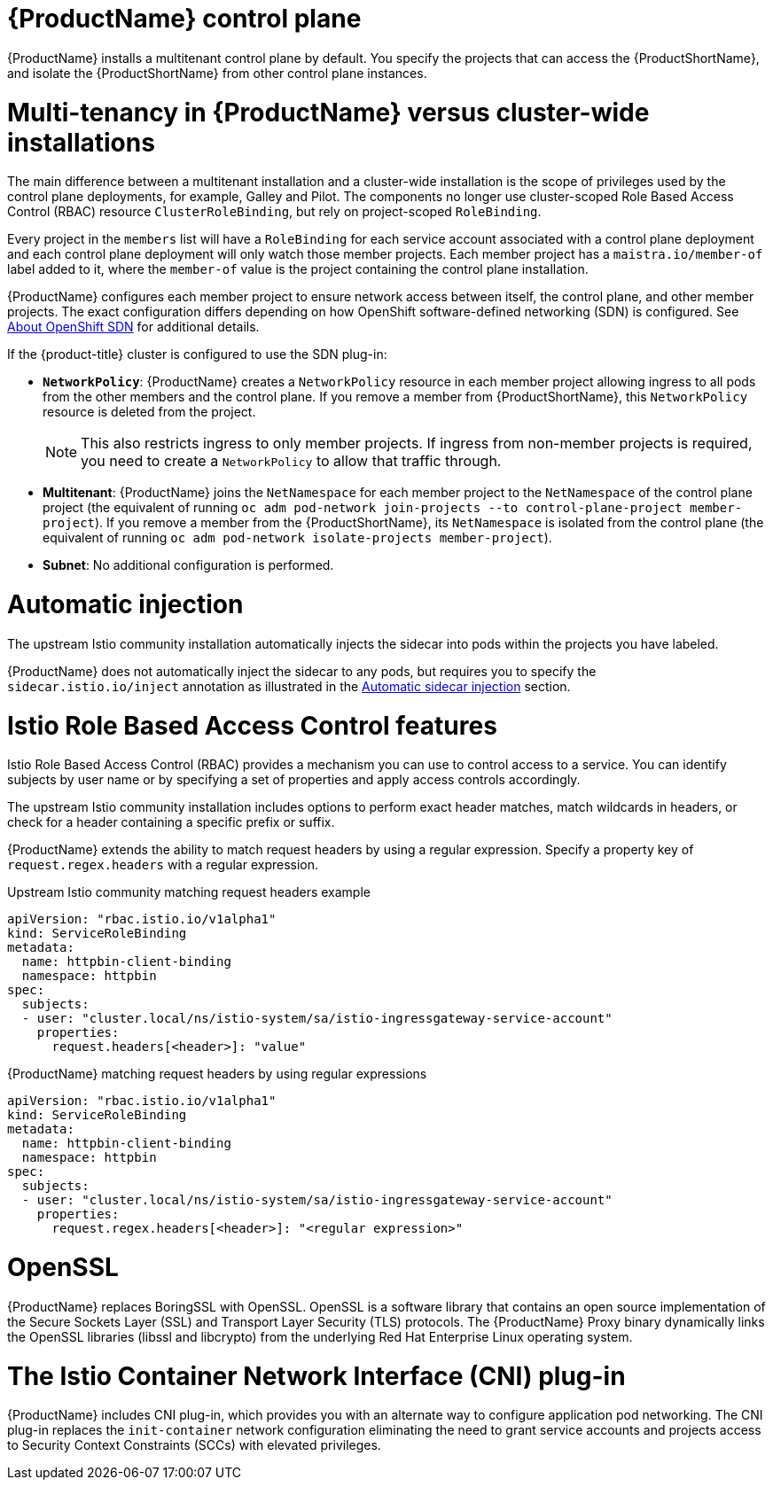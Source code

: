 ////
Module included in the following assemblies:
-ossm-vs-community.adoc
////

[id="ossm-multitenant-install_{context}"]
= {ProductName} control plane

{ProductName} installs a multitenant control plane by default. You specify the projects that can access the {ProductShortName}, and isolate the {ProductShortName} from other control plane instances.

[id="ossm-mt-vs-clusterwide_{context}"]
= Multi-tenancy in {ProductName} versus cluster-wide installations

The main difference between a multitenant installation and a cluster-wide installation is the scope of privileges used by the control plane deployments, for example, Galley and Pilot. The components no longer use cluster-scoped Role Based Access Control (RBAC) resource `ClusterRoleBinding`, but rely on project-scoped `RoleBinding`.

Every project in the `members` list will have a `RoleBinding` for each service account associated with a control plane deployment and each control plane deployment will only watch those member projects. Each member project has a `maistra.io/member-of` label added to it, where the `member-of` value is the project containing the control plane installation.

{ProductName} configures each member project to ensure network access between itself, the control plane, and other member projects. The exact configuration differs depending on how OpenShift software-defined networking (SDN) is configured. See xref:../../networking/openshift-sdn/about-openshift-sdn.adoc#about-openshift-sdn[About OpenShift SDN] for additional details.

If the {product-title} cluster is configured to use the SDN plug-in:

* *`NetworkPolicy`*: {ProductName} creates a `NetworkPolicy` resource in each member project allowing ingress to all pods from the other members and the control plane. If you remove a member from {ProductShortName}, this `NetworkPolicy` resource is deleted from the project.
+
[NOTE]
====
This also restricts ingress to only member projects. If ingress from non-member projects is required, you need to create a `NetworkPolicy` to allow that traffic through.
====

* *Multitenant*: {ProductName} joins the `NetNamespace` for each member project to the `NetNamespace` of the control plane project (the equivalent of running `oc adm pod-network join-projects --to control-plane-project member-project`). If you remove a member from the {ProductShortName}, its `NetNamespace` is isolated from the control plane (the equivalent of running `oc adm pod-network isolate-projects member-project`).

* *Subnet*: No additional configuration is performed.

[id="ossm-automatic-injection_{context}"]
= Automatic injection

The upstream Istio community installation automatically injects the sidecar into pods within the projects you have labeled.

{ProductName} does not automatically inject the sidecar to any pods, but requires you to specify the `sidecar.istio.io/inject` annotation as illustrated in the xref:../service_mesh_day_two/prepare-to-deploy-applications-ossm.adoc#ossm-automatic-sidecar-injection_deploying-applications-ossm[Automatic sidecar injection] section.

[id="ossm-rbac_{context}"]
= Istio Role Based Access Control features

Istio Role Based Access Control (RBAC) provides a mechanism you can use to control access to a service. You can identify subjects by user name or by specifying a set of properties and apply access controls accordingly.

The upstream Istio community installation includes options to perform exact header matches, match wildcards in headers, or check for a header containing a specific prefix or suffix.

{ProductName} extends the ability to match request headers by using a regular expression. Specify a property key of `request.regex.headers` with a regular expression.

.Upstream Istio community matching request headers example

[source,yaml]
----
apiVersion: "rbac.istio.io/v1alpha1"
kind: ServiceRoleBinding
metadata:
  name: httpbin-client-binding
  namespace: httpbin
spec:
  subjects:
  - user: "cluster.local/ns/istio-system/sa/istio-ingressgateway-service-account"
    properties:
      request.headers[<header>]: "value"
----

.{ProductName} matching request headers by using regular expressions

[source,yaml]
----
apiVersion: "rbac.istio.io/v1alpha1"
kind: ServiceRoleBinding
metadata:
  name: httpbin-client-binding
  namespace: httpbin
spec:
  subjects:
  - user: "cluster.local/ns/istio-system/sa/istio-ingressgateway-service-account"
    properties:
      request.regex.headers[<header>]: "<regular expression>"
----


[id="ossm-openssl_{context}"]
= OpenSSL

{ProductName} replaces BoringSSL with OpenSSL. OpenSSL is a software library that contains an open source implementation of the Secure Sockets Layer (SSL) and Transport Layer Security (TLS) protocols. The {ProductName} Proxy binary dynamically links the OpenSSL libraries (libssl and libcrypto) from the underlying Red Hat Enterprise Linux operating system.


[id="ossm-cni_{context}"]
= The Istio Container Network Interface (CNI) plug-in

{ProductName} includes CNI plug-in, which provides you with an alternate way to configure application pod networking. The CNI plug-in replaces the `init-container` network configuration eliminating the need to grant service accounts and projects access to Security Context Constraints (SCCs) with elevated privileges.
